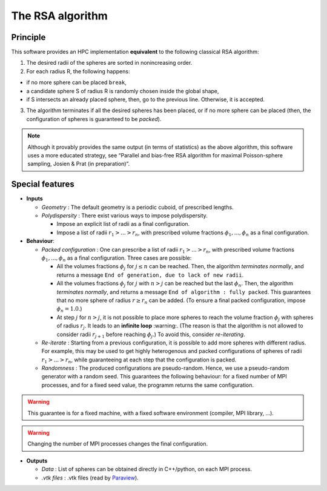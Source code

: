 =================
The RSA algorithm
=================

Principle
---------

This software provides an HPC implementation **equivalent** to the
following classical RSA algorithm: 

1. The desired radii of the spheres are sorted in nonincreasing order. 
2. For each radius R, the following happens: 

- if no more sphere can be placed ``break``, 
- a candidate sphere S of radius R is randomly chosen inside the global shape, 
- if S intersects an already placed sphere, then, go to the previous line. Otherwise, it is accepted. 

3. The algorithm terminates if all the desired spheres has been placed, or if no more sphere can be placed (then, the configuration of spheres is guaranteed to be *packed*).

.. note::

  Although it provably provides the same output (in terms of statistics) as the above algorithm, this software uses a more educated strategy, see “Parallel and bias-free RSA algorithm for maximal Poisson-sphere sampling, Josien & Prat (in preparation)”.

Special features
----------------

-  **Inputs**

   -  *Geometry* : The default geometry is a periodic cuboid, of
      prescribed lengths.
   -  *Polydispersity* : There exist various ways to impose
      polydispersity.

      -  Impose an explicit list of radii as a final configuration.
      -  Impose a list of radii :math:`r_1> ... > r_n`, with prescribed
         volume fractions :math:`\phi_1, ..., \phi_n` as a final
         configuration.

-  **Behaviour**:

   -  *Packed configuration* : One can prescribe a list of radii
      :math:`r_1> ... > r_n`, with prescribed volume fractions
      :math:`\phi_1, ..., \phi_n` as a final configuration. Three cases
      are possible:

      -  All the volumes fractions :math:`\phi_j` for :math:`j \leq n`
         can be reached. Then, the algorithm *terminates normally*, and
         returns a message
         ``End of generation, due to lack of new radii``.
      -  All the volumes fractions :math:`\phi_j` for :math:`j` with
         :math:`n > j` can be reached but the last :math:`\phi_n`. Then,
         the algorithm *terminates normally*, and returns a message
         ``End of algorithm : fully packed``. This guarantees that no
         more sphere of radius :math:`r\geq r_n` can be added. (To
         ensure a final packed configuration, impose
         :math:`\phi_n=1.0`.)
      -  At step :math:`j` for :math:`n>j`, it is not possible to place
         more spheres to reach the volume fraction :math:`\phi_j` with
         spheres of radius :math:`r_j`. It leads to an **infinite loop**
         :warning:. (The reason is that the algorithm is not allowed to
         consider radii :math:`r_{j+1}` before reaching :math:`\phi_j`.)
         To avoid this, consider *re-iterating*.

   -  *Re-iterate* : Starting from a previous configuration, it is
      possible to add more spheres with different radius. For example,
      this may be used to get highly heterogenous and packed
      configurations of spheres of radii :math:`r_1 > ... > r_n`, while
      guaranteeing at each step that the configuration is packed.
   -  *Randomness* : The produced configurations are pseudo-random.
      Hence, we use a pseudo-random generator with a random seed. This
      guarantees the following behaviour: for a fixed number of MPI
      processes, and for a fixed seed value, the programm returns the
      same configuration.

 
.. warning::

  This guarantee is for a fixed machine, with a fixed  software environment (compiler, MPI library, …).

.. warning:: 

  Changing the number of MPI processes changes the final configuration.

-  **Outputs**

   -  *Data* : List of spheres can be obtained directly in C++/python,
      on each MPI process.
   -  *.vtk files* : .vtk files (read by
      `Paraview <https://www.paraview.org/>`__).
